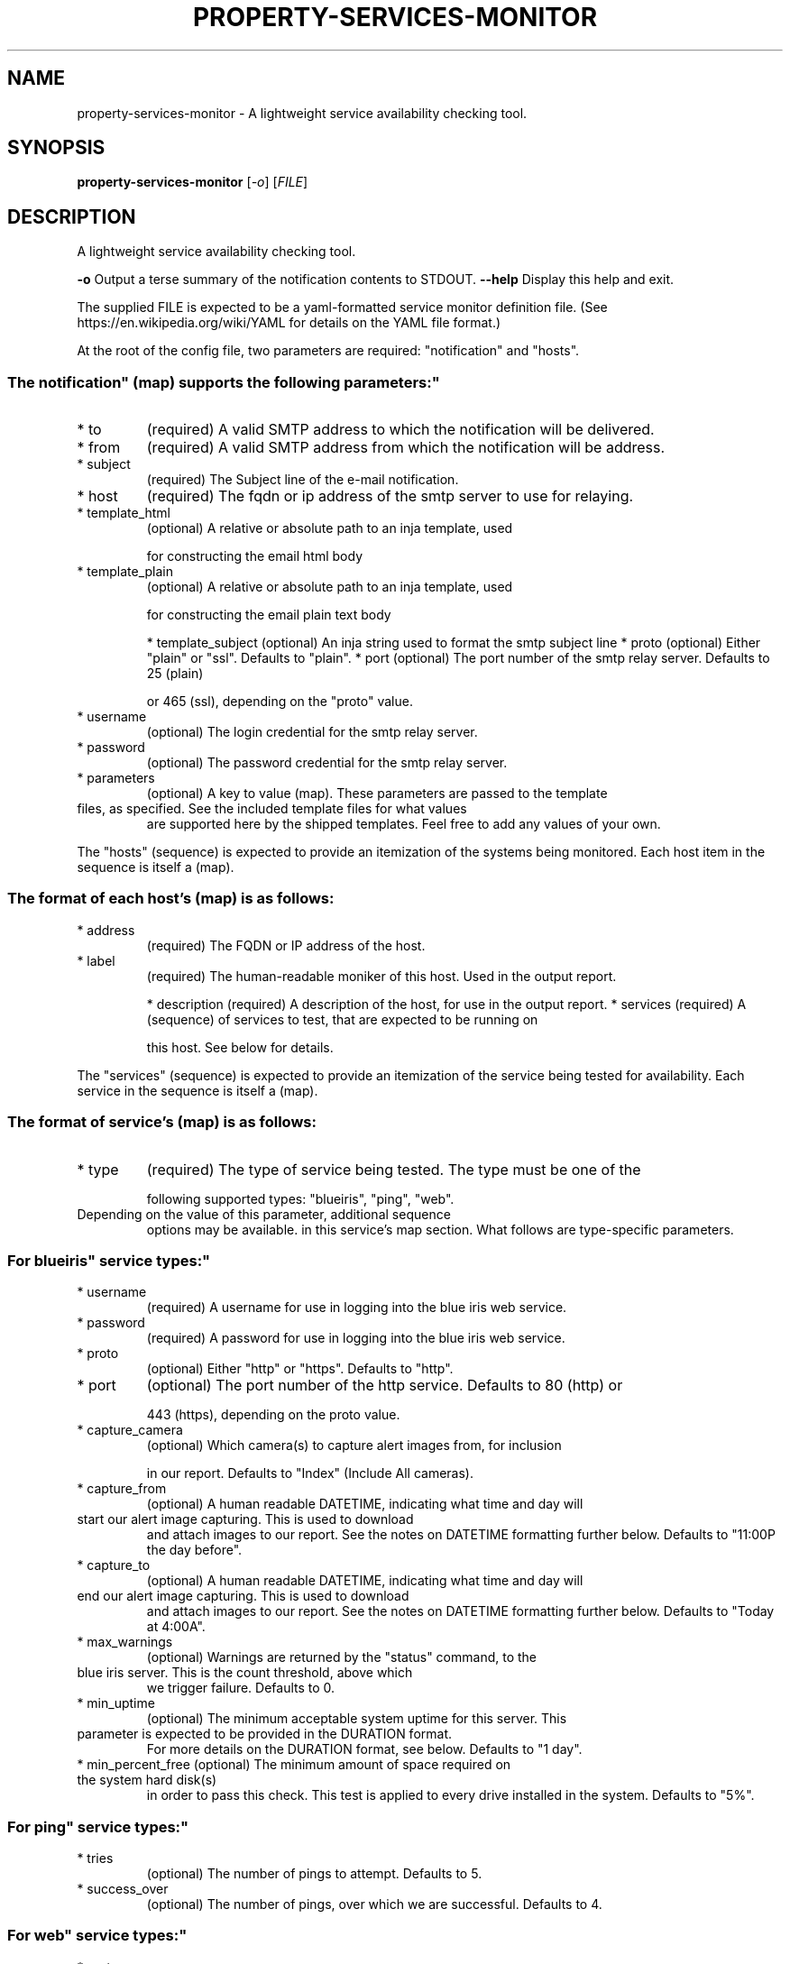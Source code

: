 .\" DO NOT MODIFY THIS FILE!  It was generated by help2man 1.47.11.
.TH PROPERTY-SERVICES-MONITOR "1" "March 2020" "property-services-monitor 0.2" "User Commands"
.SH NAME
property-services-monitor \- A lightweight service availability checking tool.
.SH SYNOPSIS
.B property-services-monitor
[\fI\,-o\/\fR] [\fI\,FILE\/\fR]
.SH DESCRIPTION
A lightweight service availability checking tool.
.PP
\fB\-o\fR           Output a terse summary of the notification contents to STDOUT.
\fB\-\-help\fR       Display this help and exit.
.PP
The supplied FILE is expected to be a yaml\-formatted service monitor definition file.
(See https://en.wikipedia.org/wiki/YAML for details on the YAML file format.)
.PP
At the root of the config file, two parameters are required: "notification" and "hosts".
.SS "The "notification" (map) supports the following parameters:"
.TP
* to
(required) A valid SMTP address to which the notification will be delivered.
.TP
* from
(required) A valid SMTP address from which the notification will be address.
.TP
* subject
(required) The Subject line of the e\-mail notification.
.TP
* host
(required) The fqdn or ip address of the smtp server to use for relaying.
.TP
* template_html
(optional) A relative or absolute path to an inja template, used
.IP
for constructing the email html body
.TP
* template_plain
(optional) A relative or absolute path to an inja template, used
.IP
for constructing the email plain text body
.IP
* template_subject (optional) An inja string used to format the smtp subject line
* proto            (optional) Either "plain" or "ssl". Defaults to "plain".
* port             (optional) The port number of the smtp relay server. Defaults to 25 (plain)
.IP
or 465 (ssl), depending on the "proto" value.
.TP
* username
(optional) The login credential for the smtp relay server.
.TP
* password
(optional) The password credential for the smtp relay server.
.TP
* parameters
(optional) A key to value (map). These parameters are passed to the template
.TP
files, as specified. See the included template files for what values
are supported here by the shipped templates. Feel free to add any
values of your own.
.PP
The "hosts" (sequence) is expected to provide an itemization of the systems being monitored.
Each host item in the sequence is itself a (map).
.SS "The format of each host's (map) is as follows:"
.TP
* address
(required) The FQDN or IP address of the host.
.TP
* label
(required) The human\-readable moniker of this host. Used in the output report.
.IP
* description (required) A description of the host, for use in the output report.
* services    (required) A (sequence) of services to test, that are expected to be running on
.IP
this host. See below for details.
.PP
The "services" (sequence) is expected to provide an itemization of the service being tested
for availability. Each service in the sequence is itself a (map).
.SS "The format of service's (map) is as follows:"
.TP
* type
(required) The type of service being tested. The type must be one of the
.IP
following supported types: "blueiris", "ping", "web".
.TP
Depending on the value of this parameter, additional sequence
options may be available. in this service's map section. What
follows are type\-specific parameters.
.SS "For "blueiris" service types:"
.TP
* username
(required) A username for use in logging into the blue iris web service.
.TP
* password
(required) A password for use in logging into the blue iris web service.
.TP
* proto
(optional) Either "http" or "https". Defaults to "http".
.TP
* port
(optional) The port number of the http service. Defaults to 80 (http) or
.IP
443 (https), depending on the proto value.
.TP
* capture_camera
(optional) Which camera(s) to capture alert images from, for inclusion
.IP
in our report. Defaults to "Index" (Include All cameras).
.TP
* capture_from
(optional) A human readable DATETIME, indicating what time and day will
.TP
start our alert image capturing. This is used to download
and attach images to our report. See the notes on DATETIME
formatting further below. Defaults to "11:00P the day before".
.TP
* capture_to
(optional) A human readable DATETIME, indicating what time and day will
.TP
end our alert image capturing. This is used to download
and attach images to our report. See the notes on DATETIME
formatting further below. Defaults to "Today at 4:00A".
.TP
* max_warnings
(optional) Warnings are returned by the "status" command, to the
.TP
blue iris server. This is the count threshold, above which
we trigger failure. Defaults to 0.
.TP
* min_uptime
(optional) The minimum acceptable system uptime for this server. This
.TP
parameter is expected to be provided in the DURATION format.
For more details on the DURATION format, see below. Defaults
to "1 day".
.TP
* min_percent_free (optional) The minimum amount of space required on the system hard disk(s)
in order to pass this check. This test is applied to every drive
installed in the system. Defaults to "5%".
.SS "For "ping" service types:"
.TP
* tries
(optional) The number of pings to attempt. Defaults to 5.
.TP
* success_over
(optional) The number of pings, over which we are successful. Defaults to 4.
.SS "For "web" service types:"
.TP
* proto
(optional) Either "http" or "https". Defaults to "http".
.TP
* port
(optional) The port number of the http service. Defaults to 80 (http) or
.IP
443 (https), depending on the proto value.
.TP
* path
(optional) The resource path being request from the http server. Defaults
.IP
to "/".
.TP
* status_equals
(optional) The expected HTTP status code, to be received from the server.
.IP
Defaults to 200.
.TP
* ensure_match
(optional) A regular expression to be found in the return content body.
.IP
This regex is expected to be in the C++ regex format (no /'s).
.SS "The DATETIME format:"
.IP
This string format supports multiple descriptions of relative dates and times, for use
in your configurations. Some examples include : "Yesterday at 11:00a", "2 hours ago"
"11:00 P, 2 days prior", "Today at 1:05 P", and even
"2 days, 1 hour, 10 minutes back...". All times are relative to "now", the time at.
which the program is being run.
.SS "The DURATION format:"
.IP
This string indicates a number of seconds, for use in your configurations. Some
examples include: "30 seconds", "2 hours", "20 days", "1 month", and even
"3 weeks, 2 hours, 30 minutes, 10 seconds".
.SS "For more information about this program, see the github repo at:"
.IP
https://github.com/brighton36/property\-services\-monitor/
.SH "SEE ALSO"
The full documentation for
.B property-services-monitor
is maintained as a Texinfo manual.  If the
.B info
and
.B property-services-monitor
programs are properly installed at your site, the command
.IP
.B info property-services-monitor
.PP
should give you access to the complete manual.

